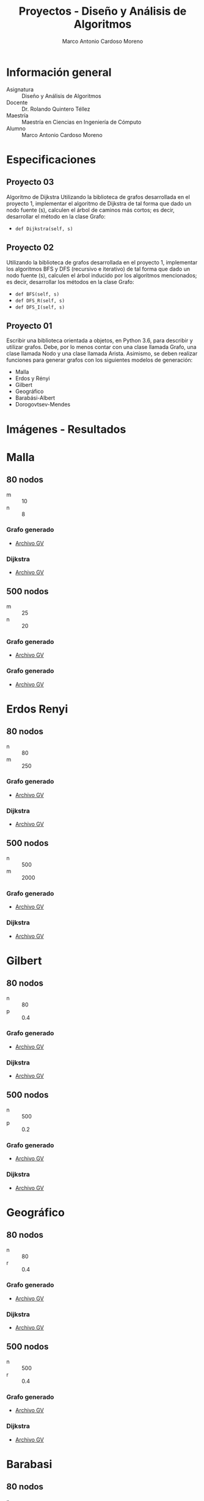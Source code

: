 #+TITLE: Proyectos - Diseño y Análisis de Algoritmos
#+author: Marco Antonio Cardoso Moreno

#+STARTUP:  CONTENT


* Información general
- Asignatura :: Diseño y Análisis de Algoritmos
- Docente :: Dr. Rolando Quintero Téllez
- Maestría :: Maestría en Ciencias en Ingeniería de Cómputo
- Alumno :: Marco Antonio Cardoso Moreno

* Especificaciones
** Proyecto 03
Algoritmo de Dijkstra
Utilizando la biblioteca de grafos desarrollada en el proyecto 1, implementar el algoritmo de Dijkstra de tal forma que dado un nodo fuente (s), calculen el árbol de caminos más cortos; es decir, desarrollar el método en la clase Grafo:
- =def Dijkstra(self, s)=

** Proyecto 02
Utilizando la biblioteca de grafos desarrollada en el proyecto 1, implementar
los algoritmos BFS y DFS (recursivo e iterativo) de tal forma que dado un nodo
fuente (s), calculen el árbol inducido por los algoritmos mencionados; es decir,
desarrollar los métodos en la clase Grafo:
- =def BFS(self, s)=
- =def DFS_R(self, s)=
- =def DFS_I(self, s)=

** Proyecto 01
Escribir una biblioteca orientada a objetos, en Python 3.6, para describir y
utilizar grafos. Debe, por lo menos contar con una clase llamada Grafo, una
clase llamada Nodo y una clase llamada Arista. Asimismo, se deben realizar
funciones para generar grafos con los siguientes modelos de generación:
- Malla
- Erdos y Rényi
- Gilbert
- Geográfico
- Barabási-Albert
- Dorogovtsev-Mendes

* Imágenes - Resultados
* Malla
** 80 nodos
- m :: 10
- n :: 8
*** Grafo generado
- [[./gv/80/grafoMalla_10_8.gv][Archivo GV]]
[[./img/80/grafoMalla_10_8.png]]
*** Dijkstra
- [[./gv/80/grafoMalla_10_8_Dijkstra.gv][Archivo GV]]
[[./img/80/grafoMalla_10_8_Dijkstra.png]]
** 500 nodos
- m :: 25
- n :: 20
*** Grafo generado
- [[./gv/500/grafoMalla_25_20.gv][Archivo GV]]
[[./img/500/grafoMalla_25_20.png]]
*** Grafo generado
- [[./gv/500/grafoMalla_25_20_Dijkstra.gv][Archivo GV]]
[[./img/500/grafoMalla_25_20_Dijkstra.png]]
* Erdos Renyi
** 80 nodos
- n :: 80
- m :: 250
*** Grafo generado
- [[./gv/80/grafoErdos_Renyi_80_250.gv][Archivo GV]]
[[./img/80/grafoErdos_Renyi_80_250.png]]
*** Dijkstra
- [[./gv/80/grafoErdos_Renyi_80_250_Dijkstra.gv][Archivo GV]]
[[./img/80/grafoErdos_Renyi_80_250_Dijkstra.png]]
** 500 nodos
- n :: 500
- m :: 2000
*** Grafo generado
- [[./gv/500/grafoErdos_Renyi_500_2000.gv][Archivo GV]]
[[./img/500/grafoErdos_Renyi_500_2000.png]]
*** Dijkstra
- [[./gv/500/grafoErdos_Renyi_500_2000_Dijkstra.gv][Archivo GV]]
[[./img/500/grafoErdos_Renyi_500_2000_Dijkstra.png]]
* Gilbert
** 80 nodos
- n :: 80
- p :: 0.4
*** Grafo generado
- [[./gv/80/grafoGilbert_80_40.gv][Archivo GV]]
[[./img/80/grafoGilbert_80_40.png]]
*** Dijkstra
- [[./gv/80/grafoGilbert_80_40_Dijkstra.gv][Archivo GV]]
[[./img/80/grafoGilbert_80_40_Dijkstra.png]]
** 500 nodos
- n :: 500
- p :: 0.2
*** Grafo generado
- [[./gv/500/grafoGilbert_500_20.gv][Archivo GV]]
[[./img/500/grafoGilbert_500_20.png]]
*** Dijkstra
- [[./gv/500/grafoGilbert_500_20_Dijkstra.gv][Archivo GV]]
[[./img/500/grafoGilbert_500_20_Dijkstra.png]]
* Geográfico
** 80 nodos
- n :: 80
- r :: 0.4
*** Grafo generado
- [[./gv/80/grafoGeografico_80_40.gv][Archivo GV]]
[[./img/80/grafoGeografico_80_40.png]]
*** Dijkstra
- [[./gv/80/grafoGilbert_80_40_Dijkstra.gv][Archivo GV]]
[[./img/80/grafoGeografico_80_40_Dijkstra.png]]
** 500 nodos
- n :: 500
- r :: 0.4
*** Grafo generado
- [[./gv/500/grafoGeografico_500_40.gv][Archivo GV]]
[[./img/500/grafoGeografico_500_40.png]]
*** Dijkstra
- [[./gv/500/grafoGeografico_500_40_Dijkstra.gv][Archivo GV]]
[[./img/500/grafoGeografico_500_40_Dijkstra.png]]
* Barabasi
** 80 nodos
- n :: 80
- d :: 7
*** Grafo generado
- [[./gv/80/grafoBarabasi_80_7.gv][Archivo GV]]
[[./img/80/grafoBarabasi_80_7.png]]
*** Dijkstra
- [[./gv/80/grafoBarabasi_80_7_Dijkstra.gv][Archivo GV]]
[[./img/80/grafoBarabasi_80_7_Dijkstra.png]]
** 500 nodos
- n :: 500
- d :: 5
*** Grafo generado
- [[./gv/500/grafoBarabasi_500_7.gv][Archivo GV]]
[[./img/500/grafoBarabasi_500_7.png]]
*** Dijkstra
- [[./gv/500/grafoBarabasi_500_7_Dijkstra.gv][Archivo GV]]
[[./img/500/grafoBarabasi_500_7_Dijkstra.png]]
* Dorogovtsev
** 80 nodos
*** Grafo generado
- [[./gv/80/grafoDorogovtsev_80.gv][Archivo GV]]
[[./img/80/grafoDorogovtsev_80.png]]
*** Dijkstra
- [[./gv/80/grafoDorogovtsev_80_Dijkstra.gv][Archivo GV]]
[[./img/80/grafoDorogovtsev_80_Dijkstra.png]]
** 500 nodos
*** Grafo generado
- [[./gv/500/grafoDorogovtsev_500.gv][Archivo GV]]
[[./img/500/grafoDorogovtsev_500.png]]
*** Dijkstra
- [[./gv/500/grafoDorogovtsev_500_Dijkstra.gv][Archivo GV]]
[[./img/500/grafoDorogovtsev_500_Dijkstra.png]]
* Dependencias
- Lenguaje :: Python
  + Versión :: 3.6.7
